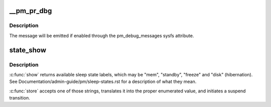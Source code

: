 .. -*- coding: utf-8; mode: rst -*-
.. src-file: kernel/power/main.c

.. _`__pm_pr_dbg`:

\__pm_pr_dbg
============

.. c:function:: void __pm_pr_dbg(bool defer, const char *fmt,  ...)

    Print a suspend debug message to the kernel log.

    :param defer:
        Whether or not to use \ :c:func:`printk_deferred`\  to print the message.
    :type defer: bool

    :param fmt:
        Message format.
    :type fmt: const char \*

    :param ellipsis ellipsis:
        variable arguments

.. _`__pm_pr_dbg.description`:

Description
-----------

The message will be emitted if enabled through the pm_debug_messages
sysfs attribute.

.. _`state_show`:

state_show
==========

.. c:function:: ssize_t state_show(struct kobject *kobj, struct kobj_attribute *attr, char *buf)

    control system sleep states.

    :param kobj:
        *undescribed*
    :type kobj: struct kobject \*

    :param attr:
        *undescribed*
    :type attr: struct kobj_attribute \*

    :param buf:
        *undescribed*
    :type buf: char \*

.. _`state_show.description`:

Description
-----------

\ :c:func:`show`\  returns available sleep state labels, which may be "mem", "standby",
"freeze" and "disk" (hibernation).
See Documentation/admin-guide/pm/sleep-states.rst for a description of
what they mean.

\ :c:func:`store`\  accepts one of those strings, translates it into the proper
enumerated value, and initiates a suspend transition.

.. This file was automatic generated / don't edit.


